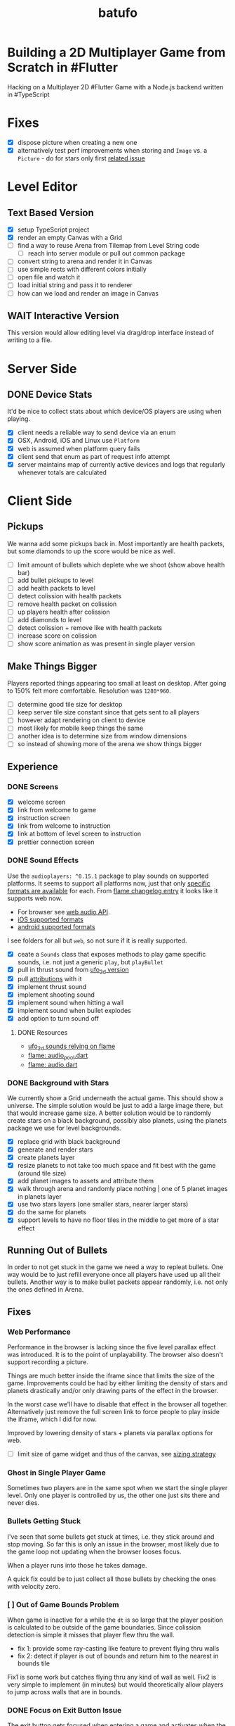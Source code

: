 #+TITLE: batufo

* Building a 2D Multiplayer Game from Scratch in #Flutter

Hacking on a Multiplayer 2D #Flutter Game with a Node.js backend written in #TypeScript

* Fixes

- [X] dispose picture when creating a new one
- [X] alternatively test perf improvements when storing and ~Image~ vs. a ~Picture~ - do for stars only first [[https://github.com/flutter/flutter/issues/41731][related issue]]

* Level Editor

** Text Based Version

- [X] setup TypeScript project
- [X] render an empty Canvas with a Grid
- [ ] find a way to reuse Arena from Tilemap from Level String code
  - [ ] reach into server module or pull out common package
- [ ] convert string to arena and render it in Canvas
- [ ] use simple rects with different colors initially
- [ ] open file and watch it
- [ ] load initial string and pass it to renderer
- [ ] how can we load and render an image in Canvas

** WAIT Interactive Version

This version would allow editing level via drag/drop interface instead of writing to a file.

* Server Side

** DONE Device Stats

It'd be nice to collect stats about which device/OS players are using when playing.

- [X] client needs a reliable way to send device via an enum
- [X] OSX, Android, iOS and Linux use ~Platform~
- [X] web is assumed when platform query fails
- [X] client send that enum as part of request info attempt
- [X] server maintains map of currently active devices and logs that regularly whenever totals are calculated

* Client Side

** Pickups

We wanna add some pickups back in. Most importantly are health packets, but some diamonds to up the score would be nice as well.

- [ ] limit amount of bullets which deplete whe we shoot (show above health bar)
- [ ] add bullet pickups to level
- [ ] add health packets to level
- [ ] detect colission with health packets
- [ ] remove health packet on colission
- [ ] up players health after colission
- [ ] add diamonds to level
- [ ] detect colission + remove like with health packets
- [ ] increase score on colission
- [ ] show score animation as was present in single player version

** Make Things Bigger

Players reported things appearing too small at least on desktop.
After going to 150% felt more comfortable. Resolution was ~1280*960~.

- [ ] determine good tile size for desktop
- [ ] keep server tile size constant since that gets sent to all players
- [ ] however adapt rendering on client to device
- [ ] most likely for mobile keep things the same
- [ ] another idea is to determine size from window dimensions
- [ ] so instead of showing more of the arena we show things bigger

** Experience

*** DONE Screens

- [X] welcome screen
- [X] link from welcome to game
- [X] instruction screen
- [X] link from welcome to instruction
- [X] link at bottom of level screen to instruction
- [X] prettier connection screen

*** DONE Sound Effects

Use the ~audioplayers: ^0.15.1~ package to play sounds on supported platforms.
It seems to support all platforms now, just that only [[https://github.com/luanpotter/audioplayers#supported-formats][specific formats are available]] for each.
From [[https://github.com/flame-engine/flame/blob/5a1c9e4949fd949f3fa44be3c43264db43e07c11/CHANGELOG.md#0191][flame changelog entry]] it looks like it supports web now.

- For browser see [[https://developer.mozilla.org/en-US/docs/Web/API/Web_Audio_API][web audio API]].
- [[https://www.techotopia.com/index.php/Playing_Audio_on_iOS_8_using_AVAudioPlayer#Supported_Audio_Formats][iOS supported formats]]
- [[https://stuff.mit.edu/afs/sipb/project/android/docs/guide/appendix/media-formats.html][android supported formats]]

I see folders for all but ~web~, so not sure if it is really supported.

- [X] ceate a ~Sounds~ class that exposes methods to play game specific sounds, i.e. not just a generic ~play~, but ~playBullet~
- [X] pull in thrust sound from [[https://github.com/thlorenz/ufo_2d/tree/first-try/assets/audio][ufo_2d version]]
- [X] pull [[https://github.com/thlorenz/ufo_2d/blob/96639f53290823e2bfdc53d270192279980682ce/assets/attribs.txt][attributions]] with it
- [X] implement thrust sound
- [X] implement shooting sound
- [X] implement sound when hitting a wall
- [X] implement sound when bullet explodes
- [X] add option to turn sound off


**** DONE Resources

- [[https://github.com/thlorenz/ufo_2d/blob/96bde3749da1102394b2b8dbec85435e6a9d818b/lib/audio/audio.dart][ufo_2d sounds relying on flame]]
- [[https://github.com/flame-engine/flame/blob/master/lib/audio_pool.dart][flame: audio_pool.dart]]
- [[https://github.com/flame-engine/flame/blob/master/lib/flame_audio.dart][flame: audio.dart]]


*** DONE Background with Stars

We currently show a Grid underneath the actual game. This should show a universe.
The simple solution would be just to add a large image there, but that would increase game size.
A better solution would be to randomly create stars on a black background, possibly also planets, using the planets package we use for level backgrounds.

- [X] replace grid with black background
- [X] generate and render stars
- [X] create planets layer
- [X] resize planets to not take too much space and fit best with the game (around tile size)
- [X] add planet images to assets and attribute them
- [X] walk through arena and randomly place nothing | one of 5 planet images in planets layer
- [X] use two stars layers (one smaller stars, nearer larger stars)
- [X] do the same for planets
- [X] support levels to have no floor tiles in the middle to get more of a star effect


** Running Out of Bullets

In order to not get stuck in the game we need a way to repleat bullets.
One way would be to just refill everyone once all players have used up all their bullets.
Another way is to make bullet packets appear randomly, i.e. not only the ones defined in Arena.

** Fixes

*** Web Performance

Performance in the browser is lacking since the five level parallax effect was introduced.
It is to the point of unplayability.
The browser also doesn't support recording a picture.

Things are much better inside the iframe since that limits the size of the game.
Improvements could be had by either limiting the density of stars and planets drastically and/or only drawing parts of the effect in the browser.

In the worst case we'll have to disable that effect in the browser all together.
Alternatively just remove the full screen link to force people to play inside the iframe, which I did for now.

Improved by lowering density of stars + planets via parallax options for web.

- [ ] limit size of game widget and thus of the canvas, see [[file:client/lib/engine/game_widget.dart::bool get sizedByParent => true;][sizing strategy]]

*** Ghost in Single Player Game

Sometimes two players are in the same spot when we start the single player level.
Only one player is controlled by us, the other one just sits there and never dies.

*** Bullets Getting Stuck

I've seen that some bullets get stuck at times, i.e. they stick around and stop moving.
So far this is only an issue in the browser, most likely due to the game loop not updating when the browser looses focus.

When a player runs into those he takes damage.

A quick fix could be to just collect all those bullets by checking the ones with velocity zero.

*** [ ] Out of Game Bounds Problem

When game is inactive for a while the ~dt~ is so large that the player position is calculated to be outside of the game boundaries.
Since colission detection is simple it misses that player flew thru the wall.

- fix 1: provide some ray-casting like feature to prevent flying thru walls
- fix 2: detect if player is out of bounds and return him to the nearest in bounds tile

Fix1 is some work but catches flying thru any kind of wall as well.
Fix2 is very simple to implement (in minutes) but would theoretically allow players to jump across walls that are in bounds.

*** DONE Focus on Exit Button Issue

The exit button gets focused when entering a game and activates when the space bar is hit. We need to find a way to prevent that.
This seems to only happen when using arrow keys. It seems we need to do either of the two below points and/or eat up the arrow keys or somehow prevent the hud from accepting keyboard input.

Fixed by replacing ~IconButton~ with a ~GestureDetector~ with an ~Icon~. The ~GestureDetector~ doesn't receive focus via the keyboard.

*** DONE Bullet Killing Shooter Problem

Some bullets explode right in front of player when they are shot. Possibly they actually collide with the player itself which will be easier to triage once we have the health in the hud.

It looks like they are and there are two solutions to this.

- A) ignore collisions of bullets with the same ID as the player they collide with
- B) improve bullet initial velocity calculation to take player velocity into account, thus it should be practically impossible for a player to fly into its own bullet

FIXED: by positioning the bullet starting point a bit away from the player.

*** DONE Browser

Currently not working in browser due to socket.io issue. May be fixable if we convert messages we broadcast to strings like we do for the messages that DO work in the browser.

Found reason for things blowing up via the browser is that for some reason the angle that is sent gets packed to be larger than 31-bit, so when we started round tripping the serialization and sending as ~string~ like with the other message we run into problems.

We blow up during ~serialization~. Here are the min/max values I found in the source.
In particular we are above ~jspb.BinaryConstants.TWO_TO_31 = 2147483648~ which causes the crash.

The actual value in one case was ~4294964949~

#+BEGIN_SRC js
jspb.BinaryConstants.FLOAT32_EPS = 1.401298464324817E-45;
jspb.BinaryConstants.FLOAT32_MIN = 1.1754943508222875E-38;
jspb.BinaryConstants.FLOAT32_MAX = 3.4028234663852886E38;
jspb.BinaryConstants.FLOAT64_EPS = 4.9E-324;
jspb.BinaryConstants.FLOAT64_MIN = 2.2250738585072014E-308;
jspb.BinaryConstants.FLOAT64_MAX = 1.7976931348623157E308;
jspb.BinaryConstants.TWO_TO_20 = 1048576;
jspb.BinaryConstants.TWO_TO_23 = 8388608;
jspb.BinaryConstants.TWO_TO_31 = 2147483648;
jspb.BinaryConstants.TWO_TO_32 = 4294967296;
jspb.BinaryConstants.TWO_TO_52 = 4503599627370496;
jspb.BinaryConstants.TWO_TO_63 = 0x7fffffffffffffff;
jspb.BinaryConstants.TWO_TO_64 = 1.8446744073709552E19;
#+END_SRC

- [X] fix1: ensuring that we never send a negative angle
- [X] fix2: ensuring that health is never negative


** DONE Issues

- [X] when player leaves while others are waiting, that is not accounted for
- [X] stop recycling started games
- [X] scroll levels so I can get to all of them
- [X] only score if *my* bullet killed a player
- [X] scoring is still not right, sometimes we don't score when we hit a player and it seems like the player htat got hit scored instead

** DONE Dead Game Removal

Even though we could try to detect when a game is over due to a winner we need a more generic solution anyways.
In the case that all players loose interest and disconnect we still need to collect the game eventually.

Therefore a more consistent approach would be to collect any game that didn't get an update from any client for more than 5 secs or so.
Server just runs that check every 5 secs which suffices to weed out dead games.

** DONE Game Cycle

Players already communicate their health to other players which show them as dead.
All that is missing is a regular check client side how many players are still alive.
If only one is alive then we won. (except in single player modus)
If we die we lost.

- [X] detect when game is over either way
- [X] show winner screen if we are last player around
- [X] show looser screen for each player that is killed
- [X] provide /Back to Menu/ button which allows player to select another level
- [X] provide /Try Again/ button which restarts player in the same level
- [X] recycle game + related rooms on server for ended games
- [X] if player leaves server sends ~'game:player-departed'~ to the client
- [X] client removes that player from the list of players
- [X] as another measure clients who we haven't heard of in a long time (i.e. 1 min) we need to /leave/ them
- [X] as a bonus server could detect games from which all clients disconnected and/or haven't gotten any updates in a long time and recycle those regularly


*** DONE Disconnected

When we don't hear from a player for a while we need to declare it dead, i.e. send a fake update to all other players with health set to 0.
Otherwise that player becomes invincible as it never reports its health status which the other players rely on to show him as dead.

** DONE Exit Game Prematurely

- [X] provide exit game button
- [X] pressing it takes us back to select level screen
- [X] waiting screen should also include amount of players waiting, i.e. 2/3
- [X] waiting screen should include exit button
- [X] when all players but one exited last player wins and game ends
- [X] server sends each time a player joins to prevent game from starting before we know about all players client side



*** DONE Waiting on Players

- [X] communicate to server that we left and then close socket connection for game

** DONE Game Stats

- [X] server regularly emits a stats message
- [X] show how many players online in main menu
- [X] show how many players are in games that aren't full, i.e. 3/4 waiting on 1

** DONE Scoring

- [X] player gains score whenever his bullet hits a player
- [X] player gains lots more score if he kills a player
- [X] show score in hud

** DONE Bullet Damage

At this point when a player is hit by a bullet both sides of the game deal out the damage and consider the player killed eventually.
This is not exactly a problem ATM as both sides agree, but is odd.

Instead it should either be the bullet originator who deals out the damage or the player hit by the bullet.

It actually makes sense to increase the bullet originator's score when he hits and kills a player and thus would be more consistent if he also communicates dealt damage.
However we know who the bullet belonged to via the ID, so the player dealt damage to could also communicate that fact including originator ID.
The originator then increases its score.

*** SOLUTION

Inside the [[file:client/lib/controllers/game_controller.dart::void _onPlayerHitByBullet(PlayerModel player) {][GameController]] we deal out health damage only to ourselves.
However when we hit someone else we score. We calculate prospected health and if it is zero we assume that we killed the player and gain appropriately more score.

** DONE Hud

- [X] show hud widget on top of game
- [X] show health in hud
- [X] show how many players left in game in hud
- [X] show time to shoot in hud
- [X] show time to thrust in hud

** DONE Chores

- [X] bullets need to include clientID in the model in order to identify shooter when they hit
- [X] spawned bullet updates no longer need to include clientID
- [X] player updates no longer need to include clientID

** DONE Inputs

- [X] make panning to rotate work
- [X] make tapping to shoot work
- [X] ensure this works on phone

 
* WAIT Nice to Have

** WAIT Background Music

So far [[https://www.youtube.com/watch?v=thCE35jUgA8&feature=youtu.be][this song]] was recommended, but license is unclear.

** WAIT Visual Cues

- [ ] make any player who is almost dying blink

** WAIT Game Features

*** WAIT Different Weapons

- [ ] plant mines (bombs) in path
- [ ] volleys (shots that spread out) (slow to recharge)
- [ ] laser beam that reflects of walls (slow to recharge)
- [ ] possibly switch via back arrow | 's' | draw back
- [ ] other option is you pick up that weapon and then can use it once (different icons)
- [ ] if you have no special weapon shoot normal bullets

*** WAIT Shields and Armor

- [ ] pickup one type of shield in order to be protected from bullets
- [ ] pickup another type of shield to protect from walls
- [ ] shields last only a certain amount of time
- [ ] for each type of shield player needs to be rendered slightly diffently and/or something around the player (could be similar to hit debug feature except round)
- [ ] shield could also be signified via color change to player
- [ ] empty circle in player center could have color changed
- [ ] or shield icons can be rendered on top player

** WAIT Devices and Fairness

Considering that players on Desktop are at an advantage we could try to match up players by device. Obviously this only works/becomes an issue once we have a certain amount of players online.

The [[https://github.com/google/flutter-desktop-embedding/tree/master/plugins/window_size][window size plugin]] could provide a way to enforce a max window size.

This would be fixed if we make things larger on desktop

** WAIT God View

This god view shows all games going on in their own canvas box.
Each canvas would be downsized to show the entire level view.
Most likely this would be a hidden admin feature.

It could help in detecting problems with game recycling.

- [ ] show all games going on by selecting this in main menu
- [ ] server sends all game IDs of active games
- [ ] open view rendering canvas for each game that is active
- [ ] each sub game subscribes to the respective namespace

** WAIT Optimizations

*** [ ] Smoothing Prediction Correction

Right now whenever a player's position is synced that is different from the predicted one we just directly jump to it.
It would be better to smooth this out by adapting the velocity so that eventually prediction and reality converge.

- [ ] send updates immediately on thrust and spawned bullet while sending others like angle change + position changes at an interval

*** [ ] Playability

Multiple tweaks to enhance playability.

- [X] assuming we show time to shoot in hud experiment with increasing it in order to avoid players just shooting randomly all over the place


* DONE Server Side

** DONE Rooms

It seems that for our app it makes more sense to create a /room/ per game instead of a /namespace/.
As explained [[https://stackoverflow.com/a/17276952][here]] create namespaces dynamically on a running app you use them mainly as *predefined* separate sections of you application.
However our games are not predefined.

If, on the other hand you need to create ad hoc compartments, on the fly, to accommodate groups of users/connections, it is best to use rooms.

That is much closer to what our games are.

- [X] use rooms instead of namespaces
- [X] restore current functionality


* DONE Networking

** DONE Server Relays Player Updates to other Players

 - [X] players need to send updates to server
 - [X] server needs to propagate them
 - [X] figure out why ~Offset~ is always ~Offset.zero~
 - [X] clients need to sync other players accordingly

** DONE Server Relays Spawned Bullest to other Players

 - [X] when player shoots bullet it updates server either as part of player update or separate event
 - [X] server updates all clients with spawned bullet info

** DONE PlayerRequest -> PlayingClient Init [7/7]
:LOGBOOK:
CLOCK: [2020-05-22 Fri 18:35]--[2020-05-22 Fri 19:59] =>  1:24
CLOCK: [2020-05-21 Thu 19:50]--[2020-05-21 Thu 20:20] =>  0:30
CLOCK: [2020-05-21 Thu 18:37]--[2020-05-21 Thu 19:42] =>  1:05
:END:

- [X] send play request to server including desired level
- [X] port tilemap creation from dart to typescript
- [X] port arena creation from dart to typescript in order to build arena on the server
- [X] implement all arena related pack logic
- [X] implement two sample levels
- [X] server reponds with ids + arena
- [X] client prints out arena info

** DONE Init Client from Server Arena
:LOGBOOK:
CLOCK: [2020-05-25 Mon 18:47]--[2020-05-25 Mon 20:03] =>  1:16
:END:

- [X] client connects
- [X] client sends play request
- [X] server responds with playing client including arena
- [X] client renders arena with current player and is in a playable state

*** Resources

- [[https://github.com/carlostse/nodejs-protobuf-socketio][socket.io sample]]
- [[https://github.com/rikulo/socket.io-client-dart][dart socket.io client lib]]
- [[https://github.com/improbable-eng/ts-protoc-gen][ts-protoc-gen]]

** DONE Add Stream based State Management

*** Universe  [6/6]

Manages states and emits them so stream controllers can be used to render appropriate widgets.

- [X] Selecting Level State
- [X] Game Created State (shows waiting for players) includes arena with all players
- [X] Game Started State (subscribes to server updates) includes clientID
- [X] ~Client~ rpc class should have no state
- [X] server needs to send ~ServerInfo~
- [X] server needs to include client index in arena players

** DONE Socket.io Spike [0/0]
:LOGBOOK:
CLOCK: [2020-05-20 Wed 18:41]--[2020-05-20 Wed 19:42] =>  1:01
CLOCK: [2020-05-15 Fri 18:40]--[2020-05-15 Fri 20:17] =>  1:37
CLOCK: [2020-05-14 Thu 18:40]--[2020-05-14 Thu 20:20] =>  1:40
:END:

- [X] setup TS project
- [X] simple socket.io server in TypeScript
- [X] write commandline socket.io dart client
  - [X] [[*Try possible fixes][Try possible fixes]]
- [X] communicate between the two
- [X] find proto lib for JS/TS
- [X] write proto generator script
- [X] communicate proto messages and declare it impossible for now

*** Status

- communicating between server and client, but dart client is unable to deserialize message
- Node.js server + client class have static ~(de)serialize~ methods, but dart classes don't
- also data received is not a ~List~ either
- possibly include a string in the payload to understand data format better

** KILL Using JSON format
:LOGBOOK:
CLOCK: [2020-05-20 Wed 19:51]--[2020-05-20 Wed 20:11] =>  0:20
:END:

No longer necessary since we figured out how to work around the dart socket.io lib treating all incoming messages as JSON.
This allows us to use proto definitions and smaller /albeit not ideal/ payloads (due to the workaround).
  
- [X] ensure this works
- [ ] declare TypeScript payload types only for play request for now
- [ ] determine small format to send, most likely flat arrays
  
  


* Resources

** UI

- [[https://material.io/resources/icons/?style=baseline][material icons]]

* Flutter Perf Problems

- upgrading to latest dev (released 6/11/2020) caused huge canvas perf degradation on MacOS
- from ~<=30%~ CPU to ~>100%~ CPU and from 60 frames/sec to 30 frames/sec
- seems to be version ~1.19.0-5.0.pre~
- moving to ~stable~ channel is not an option as that doesn't support MacOS
- ran ~flutter downgrade~ to ~Downgrade flutter to version 1.19.0-4.0.pre~ improved things again
- discovered that resizing window to narrow size (portrait mode) causes similar issues in debug mode even with downgraded flutter version
- resizing to square shape results in much better performance
